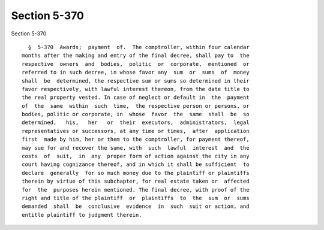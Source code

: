 Section 5-370
=============

Section 5-370 ::    
        
     
        §  5-370  Awards;  payment  of.  The comptroller, within four calendar
      months after the making and entry of the final decree, shall pay to  the
      respective  owners  and  bodies,  politic  or  corporate,  mentioned  or
      referred to in such decree, in whose favor any  sum  or  sums  of  money
      shall  be  determined, the respective sum or sums so determined in their
      favor respectively, with lawful interest thereon, from the date title to
      the real property vested. In case of neglect or default in  the  payment
      of  the  same  within  such  time,  the respective person or persons, or
      bodies, politic or corporate, in  whose  favor  the  same  shall  be  so
      determined,   his,   her   or  their  executors,  administrators,  legal
      representatives or successors, at any time or times,  after  application
      first  made by him, her or them to the comptroller, for payment thereof,
      may sue for and recover the same, with  such  lawful  interest  and  the
      costs  of  suit,  in  any  proper form of action against the city in any
      court having cognizance thereof, and in which it shall be sufficient  to
      declare  generally  for so much money due to the plaintiff or plaintiffs
      therein by virtue of this subchapter, for real estate taken or  affected
      for  the  purposes herein mentioned. The final decree, with proof of the
      right and title of the plaintiff  or  plaintiffs  to  the  sum  or  sums
      demanded  shall  be  conclusive  evidence  in  such  suit or action, and
      entitle plaintiff to judgment therein.
    
    
    
    
    
    
    